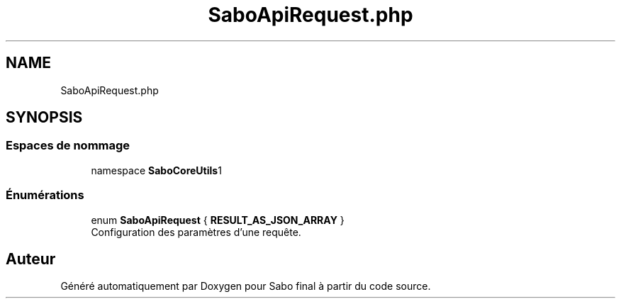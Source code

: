 .TH "SaboApiRequest.php" 3 "Mardi 23 Juillet 2024" "Version 1.1.1" "Sabo final" \" -*- nroff -*-
.ad l
.nh
.SH NAME
SaboApiRequest.php
.SH SYNOPSIS
.br
.PP
.SS "Espaces de nommage"

.in +1c
.ti -1c
.RI "namespace \fBSaboCore\\Utils\\Api\fP"
.br
.in -1c
.SS "Énumérations"

.in +1c
.ti -1c
.RI "enum \fBSaboApiRequest\fP { \fBRESULT_AS_JSON_ARRAY\fP }"
.br
.RI "Configuration des paramètres d'une requête\&. "
.in -1c
.SH "Auteur"
.PP 
Généré automatiquement par Doxygen pour Sabo final à partir du code source\&.
